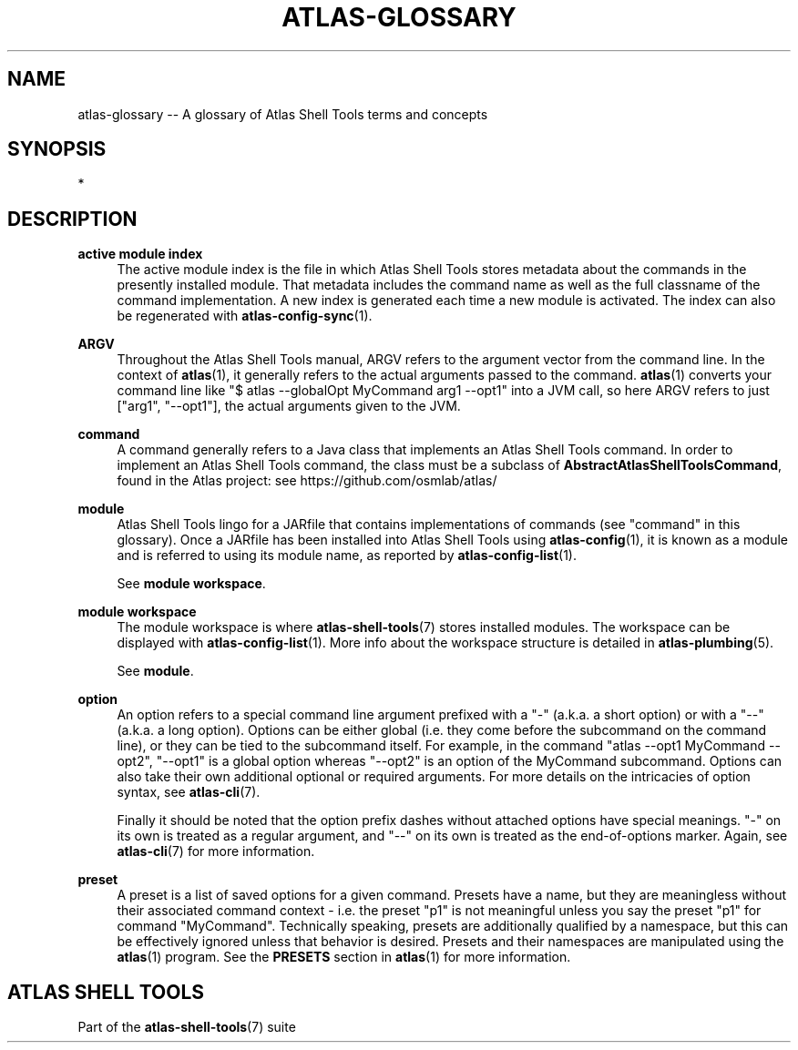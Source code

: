 .\"     Title: atlas-glossary
.\"    Author: Lucas Cram
.\"    Source: atlas-shell-tools 0.0.1
.\"  Language: English
.\"
.TH "ATLAS-GLOSSARY" "7" "1 December 2018" "atlas\-shell\-tools 0\&.0\&.1" "Atlas Shell Tools Manual"
.\" -----------------------------------------------------------------
.\" * Define some portability stuff
.\" -----------------------------------------------------------------
.ie \n(.g .ds Aq \(aq
.el       .ds Aq '
.\" -----------------------------------------------------------------
.\" * set default formatting
.\" -----------------------------------------------------------------
.\" disable hyphenation
.nh
.\" disable justification (adjust text to left margin only)
.ad l
.\" -----------------------------------------------------------------
.\" * MAIN CONTENT STARTS HERE *
.\" -----------------------------------------------------------------

.SH "NAME"
.sp
atlas\-glossary \-- A glossary of Atlas Shell Tools terms and concepts

.SH "SYNOPSIS"
*

.SH "DESCRIPTION"

.sp
\fBactive module index\fR
.RS 4
The active module index is the file in which Atlas Shell Tools stores metadata about
the commands in the presently installed module. That metadata includes the command name
as well as the full classname of the command implementation. A new index is generated
each time a new module is activated. The index can also be regenerated with
\fBatlas-config-sync\fR(1).
.RE

.sp
\fBARGV\fR
.RS 4
Throughout the Atlas Shell Tools manual, ARGV refers to the argument vector from the
command line. In the context of \fBatlas\fR(1), it generally refers to the
actual arguments passed to the command. \fBatlas\fR(1) converts your command line
like "$ atlas --globalOpt MyCommand arg1 --opt1" into a JVM call, so here ARGV refers
to just ["arg1", "--opt1"], the actual arguments given to the JVM.
.RE

.sp
\fBcommand\fR
.RS 4
A command generally refers to a Java class that implements an Atlas Shell Tools
command. In order to implement an Atlas Shell Tools command, the class must be
a subclass of \fBAbstractAtlasShellToolsCommand\fR, found in the Atlas project:
see https://github.com/osmlab/atlas/
.RE

.sp
\fBmodule\fR
.RS 4
Atlas Shell Tools lingo for a JARfile that contains implementations of commands
(see "command" in this glossary). Once a JARfile has been installed into
Atlas Shell Tools using \fBatlas\-config\fR(1), it is known as a module and
is referred to using its module name, as reported by \fBatlas\-config\-list\fR(1).
.sp
See \fBmodule workspace\fR.
.RE

.sp
\fBmodule workspace\fR
.RS 4
The module workspace is where \fBatlas\-shell\-tools\fR(7) stores installed modules.
The workspace can be displayed with \fBatlas\-config\-list\fR(1). More info about
the workspace structure is detailed in \fBatlas\-plumbing\fR(5).
.sp
See \fBmodule\fR.
.RE

.sp
\fBoption\fR
.RS 4
An option refers to a special command line argument prefixed with a "\-"
(a.k.a. a short option) or with a "\-\-" (a.k.a. a long option). Options can be
either global (i.e. they come before the subcommand on the command line), or they
can be tied to the subcommand itself. For example, in the command
"atlas \-\-opt1 MyCommand \-\-opt2", "\-\-opt1" is a global option whereas "\-\-opt2" is an
option of the MyCommand subcommand. Options can also
take their own additional optional or required arguments. For more details on
the intricacies of option syntax, see \fBatlas\-cli\fR(7).
.sp
Finally it should be noted that the option prefix dashes without attached options have special
meanings. "\-" on its own is treated as a regular argument, and "\-\-" on its own is treated as
the end\-of\-options marker. Again, see \fBatlas\-cli\fR(7) for more information.
.RE

.sp
\fBpreset\fR
.RS 4
A preset is a list of saved options for a given command. Presets have a name,
but they are meaningless without their associated command context \- i.e. the
preset "p1" is not meaningful unless you say the preset "p1" for command
"MyCommand". Technically speaking, presets are additionally qualified by a
namespace, but this can be effectively ignored unless that behavior is desired.
Presets and their namespaces are manipulated using the \fBatlas\fR(1) program.
See the \fBPRESETS\fR section in \fBatlas\fR(1) for more information.
.RE

.SH "ATLAS SHELL TOOLS"
.sp
Part of the \fBatlas\-shell\-tools\fR(7) suite
